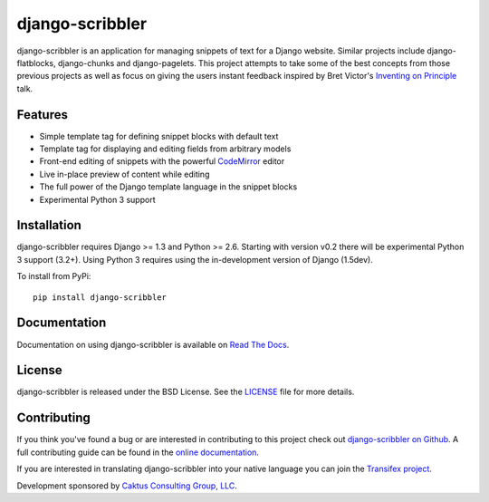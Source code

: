 django-scribbler
===================

django-scribbler is an application for managing snippets of text for a Django website.
Similar projects include django-flatblocks, django-chunks and django-pagelets. This
project attempts to take some of the best concepts from those previous projects as
well as focus on giving the users instant feedback inspired by Bret Victor's
`Inventing on Principle <http://vimeo.com/36579366>`_ talk.

.. image::
    https://secure.travis-ci.org/caktus/django-scribbler.png?branch=master
    :alt: Build Status
        :target: https://secure.travis-ci.org/caktus/django-scribbler


Features
--------------------------------------

- Simple template tag for defining snippet blocks with default text
- Template tag for displaying and editing fields from arbitrary models
- Front-end editing of snippets with the powerful `CodeMirror <http://codemirror.net/>`_ editor
- Live in-place preview of content while editing
- The full power of the Django template language in the snippet blocks
- Experimental Python 3 support


Installation
--------------------------------------

django-scribbler requires Django >= 1.3 and Python >= 2.6. Starting with version v0.2
there will be experimental Python 3 support (3.2+). Using Python 3 requires using
the in-development version of Django (1.5dev).

To install from PyPi::

    pip install django-scribbler


Documentation
-----------------------------------

Documentation on using django-scribbler is available on
`Read The Docs <http://readthedocs.org/docs/django-scribbler/>`_.


License
--------------------------------------

django-scribbler is released under the BSD License. See the
`LICENSE <https://github.com/caktus/django-scribbler/blob/master/LICENSE>`_ file for more details.


Contributing
--------------------------------------

If you think you've found a bug or are interested in contributing to this project
check out `django-scribbler on Github <https://github.com/caktus/django-scribbler>`_. A
full contributing guide can be found in the `online documentation <http://django-scribbler.readthedocs.org/en/latest/contributing.html>`_.

If you are interested in translating django-scribbler into your native language
you can join the `Transifex project <https://www.transifex.com/projects/p/django-scribbler/>`_.

Development sponsored by `Caktus Consulting Group, LLC
<http://www.caktusgroup.com/services>`_.

